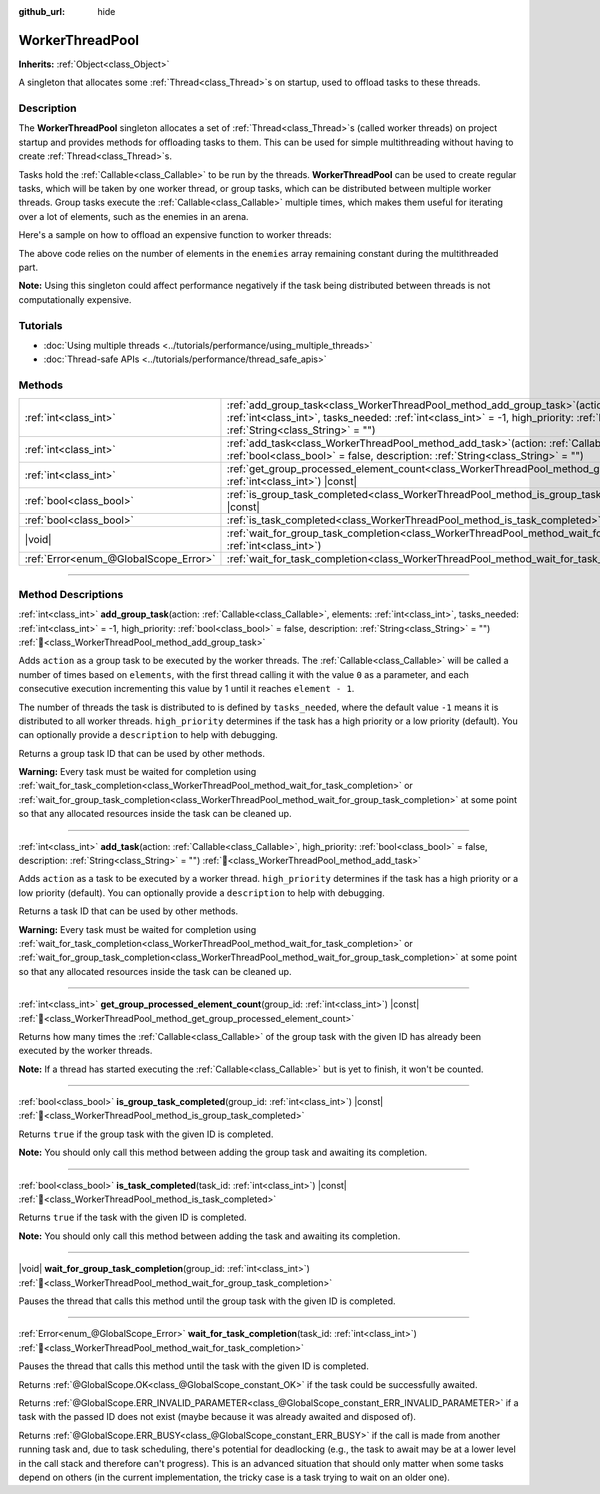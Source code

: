 :github_url: hide

.. DO NOT EDIT THIS FILE!!!
.. Generated automatically from Godot engine sources.
.. Generator: https://github.com/godotengine/godot/tree/master/doc/tools/make_rst.py.
.. XML source: https://github.com/godotengine/godot/tree/master/doc/classes/WorkerThreadPool.xml.

.. _class_WorkerThreadPool:

WorkerThreadPool
================

**Inherits:** :ref:`Object<class_Object>`

A singleton that allocates some :ref:`Thread<class_Thread>`\ s on startup, used to offload tasks to these threads.

.. rst-class:: classref-introduction-group

Description
-----------

The **WorkerThreadPool** singleton allocates a set of :ref:`Thread<class_Thread>`\ s (called worker threads) on project startup and provides methods for offloading tasks to them. This can be used for simple multithreading without having to create :ref:`Thread<class_Thread>`\ s.

Tasks hold the :ref:`Callable<class_Callable>` to be run by the threads. **WorkerThreadPool** can be used to create regular tasks, which will be taken by one worker thread, or group tasks, which can be distributed between multiple worker threads. Group tasks execute the :ref:`Callable<class_Callable>` multiple times, which makes them useful for iterating over a lot of elements, such as the enemies in an arena.

Here's a sample on how to offload an expensive function to worker threads:


.. tabs::

 .. code-tab:: gdscript

    var enemies = [] # An array to be filled with enemies.
    
    func process_enemy_ai(enemy_index):
        var processed_enemy = enemies[enemy_index]
        # Expensive logic...
    
    func _process(delta):
        var task_id = WorkerThreadPool.add_group_task(process_enemy_ai, enemies.size())
        # Other code...
        WorkerThreadPool.wait_for_group_task_completion(task_id)
        # Other code that depends on the enemy AI already being processed.

 .. code-tab:: csharp

    private List<Node> _enemies = new List<Node>(); // A list to be filled with enemies.
    
    private void ProcessEnemyAI(int enemyIndex)
    {
        Node processedEnemy = _enemies[enemyIndex];
        // Expensive logic here.
    }
    
    public override void _Process(double delta)
    {
        long taskId = WorkerThreadPool.AddGroupTask(Callable.From<int>(ProcessEnemyAI), _enemies.Count);
        // Other code...
        WorkerThreadPool.WaitForGroupTaskCompletion(taskId);
        // Other code that depends on the enemy AI already being processed.
    }



The above code relies on the number of elements in the ``enemies`` array remaining constant during the multithreaded part.

\ **Note:** Using this singleton could affect performance negatively if the task being distributed between threads is not computationally expensive.

.. rst-class:: classref-introduction-group

Tutorials
---------

- :doc:`Using multiple threads <../tutorials/performance/using_multiple_threads>`

- :doc:`Thread-safe APIs <../tutorials/performance/thread_safe_apis>`

.. rst-class:: classref-reftable-group

Methods
-------

.. table::
   :widths: auto

   +---------------------------------------+---------------------------------------------------------------------------------------------------------------------------------------------------------------------------------------------------------------------------------------------------------------------------------------------------+
   | :ref:`int<class_int>`                 | :ref:`add_group_task<class_WorkerThreadPool_method_add_group_task>`\ (\ action\: :ref:`Callable<class_Callable>`, elements\: :ref:`int<class_int>`, tasks_needed\: :ref:`int<class_int>` = -1, high_priority\: :ref:`bool<class_bool>` = false, description\: :ref:`String<class_String>` = ""\ ) |
   +---------------------------------------+---------------------------------------------------------------------------------------------------------------------------------------------------------------------------------------------------------------------------------------------------------------------------------------------------+
   | :ref:`int<class_int>`                 | :ref:`add_task<class_WorkerThreadPool_method_add_task>`\ (\ action\: :ref:`Callable<class_Callable>`, high_priority\: :ref:`bool<class_bool>` = false, description\: :ref:`String<class_String>` = ""\ )                                                                                          |
   +---------------------------------------+---------------------------------------------------------------------------------------------------------------------------------------------------------------------------------------------------------------------------------------------------------------------------------------------------+
   | :ref:`int<class_int>`                 | :ref:`get_group_processed_element_count<class_WorkerThreadPool_method_get_group_processed_element_count>`\ (\ group_id\: :ref:`int<class_int>`\ ) |const|                                                                                                                                         |
   +---------------------------------------+---------------------------------------------------------------------------------------------------------------------------------------------------------------------------------------------------------------------------------------------------------------------------------------------------+
   | :ref:`bool<class_bool>`               | :ref:`is_group_task_completed<class_WorkerThreadPool_method_is_group_task_completed>`\ (\ group_id\: :ref:`int<class_int>`\ ) |const|                                                                                                                                                             |
   +---------------------------------------+---------------------------------------------------------------------------------------------------------------------------------------------------------------------------------------------------------------------------------------------------------------------------------------------------+
   | :ref:`bool<class_bool>`               | :ref:`is_task_completed<class_WorkerThreadPool_method_is_task_completed>`\ (\ task_id\: :ref:`int<class_int>`\ ) |const|                                                                                                                                                                          |
   +---------------------------------------+---------------------------------------------------------------------------------------------------------------------------------------------------------------------------------------------------------------------------------------------------------------------------------------------------+
   | |void|                                | :ref:`wait_for_group_task_completion<class_WorkerThreadPool_method_wait_for_group_task_completion>`\ (\ group_id\: :ref:`int<class_int>`\ )                                                                                                                                                       |
   +---------------------------------------+---------------------------------------------------------------------------------------------------------------------------------------------------------------------------------------------------------------------------------------------------------------------------------------------------+
   | :ref:`Error<enum_@GlobalScope_Error>` | :ref:`wait_for_task_completion<class_WorkerThreadPool_method_wait_for_task_completion>`\ (\ task_id\: :ref:`int<class_int>`\ )                                                                                                                                                                    |
   +---------------------------------------+---------------------------------------------------------------------------------------------------------------------------------------------------------------------------------------------------------------------------------------------------------------------------------------------------+

.. rst-class:: classref-section-separator

----

.. rst-class:: classref-descriptions-group

Method Descriptions
-------------------

.. _class_WorkerThreadPool_method_add_group_task:

.. rst-class:: classref-method

:ref:`int<class_int>` **add_group_task**\ (\ action\: :ref:`Callable<class_Callable>`, elements\: :ref:`int<class_int>`, tasks_needed\: :ref:`int<class_int>` = -1, high_priority\: :ref:`bool<class_bool>` = false, description\: :ref:`String<class_String>` = ""\ ) :ref:`🔗<class_WorkerThreadPool_method_add_group_task>`

Adds ``action`` as a group task to be executed by the worker threads. The :ref:`Callable<class_Callable>` will be called a number of times based on ``elements``, with the first thread calling it with the value ``0`` as a parameter, and each consecutive execution incrementing this value by 1 until it reaches ``element - 1``.

The number of threads the task is distributed to is defined by ``tasks_needed``, where the default value ``-1`` means it is distributed to all worker threads. ``high_priority`` determines if the task has a high priority or a low priority (default). You can optionally provide a ``description`` to help with debugging.

Returns a group task ID that can be used by other methods.

\ **Warning:** Every task must be waited for completion using :ref:`wait_for_task_completion<class_WorkerThreadPool_method_wait_for_task_completion>` or :ref:`wait_for_group_task_completion<class_WorkerThreadPool_method_wait_for_group_task_completion>` at some point so that any allocated resources inside the task can be cleaned up.

.. rst-class:: classref-item-separator

----

.. _class_WorkerThreadPool_method_add_task:

.. rst-class:: classref-method

:ref:`int<class_int>` **add_task**\ (\ action\: :ref:`Callable<class_Callable>`, high_priority\: :ref:`bool<class_bool>` = false, description\: :ref:`String<class_String>` = ""\ ) :ref:`🔗<class_WorkerThreadPool_method_add_task>`

Adds ``action`` as a task to be executed by a worker thread. ``high_priority`` determines if the task has a high priority or a low priority (default). You can optionally provide a ``description`` to help with debugging.

Returns a task ID that can be used by other methods.

\ **Warning:** Every task must be waited for completion using :ref:`wait_for_task_completion<class_WorkerThreadPool_method_wait_for_task_completion>` or :ref:`wait_for_group_task_completion<class_WorkerThreadPool_method_wait_for_group_task_completion>` at some point so that any allocated resources inside the task can be cleaned up.

.. rst-class:: classref-item-separator

----

.. _class_WorkerThreadPool_method_get_group_processed_element_count:

.. rst-class:: classref-method

:ref:`int<class_int>` **get_group_processed_element_count**\ (\ group_id\: :ref:`int<class_int>`\ ) |const| :ref:`🔗<class_WorkerThreadPool_method_get_group_processed_element_count>`

Returns how many times the :ref:`Callable<class_Callable>` of the group task with the given ID has already been executed by the worker threads.

\ **Note:** If a thread has started executing the :ref:`Callable<class_Callable>` but is yet to finish, it won't be counted.

.. rst-class:: classref-item-separator

----

.. _class_WorkerThreadPool_method_is_group_task_completed:

.. rst-class:: classref-method

:ref:`bool<class_bool>` **is_group_task_completed**\ (\ group_id\: :ref:`int<class_int>`\ ) |const| :ref:`🔗<class_WorkerThreadPool_method_is_group_task_completed>`

Returns ``true`` if the group task with the given ID is completed.

\ **Note:** You should only call this method between adding the group task and awaiting its completion.

.. rst-class:: classref-item-separator

----

.. _class_WorkerThreadPool_method_is_task_completed:

.. rst-class:: classref-method

:ref:`bool<class_bool>` **is_task_completed**\ (\ task_id\: :ref:`int<class_int>`\ ) |const| :ref:`🔗<class_WorkerThreadPool_method_is_task_completed>`

Returns ``true`` if the task with the given ID is completed.

\ **Note:** You should only call this method between adding the task and awaiting its completion.

.. rst-class:: classref-item-separator

----

.. _class_WorkerThreadPool_method_wait_for_group_task_completion:

.. rst-class:: classref-method

|void| **wait_for_group_task_completion**\ (\ group_id\: :ref:`int<class_int>`\ ) :ref:`🔗<class_WorkerThreadPool_method_wait_for_group_task_completion>`

Pauses the thread that calls this method until the group task with the given ID is completed.

.. rst-class:: classref-item-separator

----

.. _class_WorkerThreadPool_method_wait_for_task_completion:

.. rst-class:: classref-method

:ref:`Error<enum_@GlobalScope_Error>` **wait_for_task_completion**\ (\ task_id\: :ref:`int<class_int>`\ ) :ref:`🔗<class_WorkerThreadPool_method_wait_for_task_completion>`

Pauses the thread that calls this method until the task with the given ID is completed.

Returns :ref:`@GlobalScope.OK<class_@GlobalScope_constant_OK>` if the task could be successfully awaited.

Returns :ref:`@GlobalScope.ERR_INVALID_PARAMETER<class_@GlobalScope_constant_ERR_INVALID_PARAMETER>` if a task with the passed ID does not exist (maybe because it was already awaited and disposed of).

Returns :ref:`@GlobalScope.ERR_BUSY<class_@GlobalScope_constant_ERR_BUSY>` if the call is made from another running task and, due to task scheduling, there's potential for deadlocking (e.g., the task to await may be at a lower level in the call stack and therefore can't progress). This is an advanced situation that should only matter when some tasks depend on others (in the current implementation, the tricky case is a task trying to wait on an older one).

.. |virtual| replace:: :abbr:`virtual (This method should typically be overridden by the user to have any effect.)`
.. |const| replace:: :abbr:`const (This method has no side effects. It doesn't modify any of the instance's member variables.)`
.. |vararg| replace:: :abbr:`vararg (This method accepts any number of arguments after the ones described here.)`
.. |constructor| replace:: :abbr:`constructor (This method is used to construct a type.)`
.. |static| replace:: :abbr:`static (This method doesn't need an instance to be called, so it can be called directly using the class name.)`
.. |operator| replace:: :abbr:`operator (This method describes a valid operator to use with this type as left-hand operand.)`
.. |bitfield| replace:: :abbr:`BitField (This value is an integer composed as a bitmask of the following flags.)`
.. |void| replace:: :abbr:`void (No return value.)`
